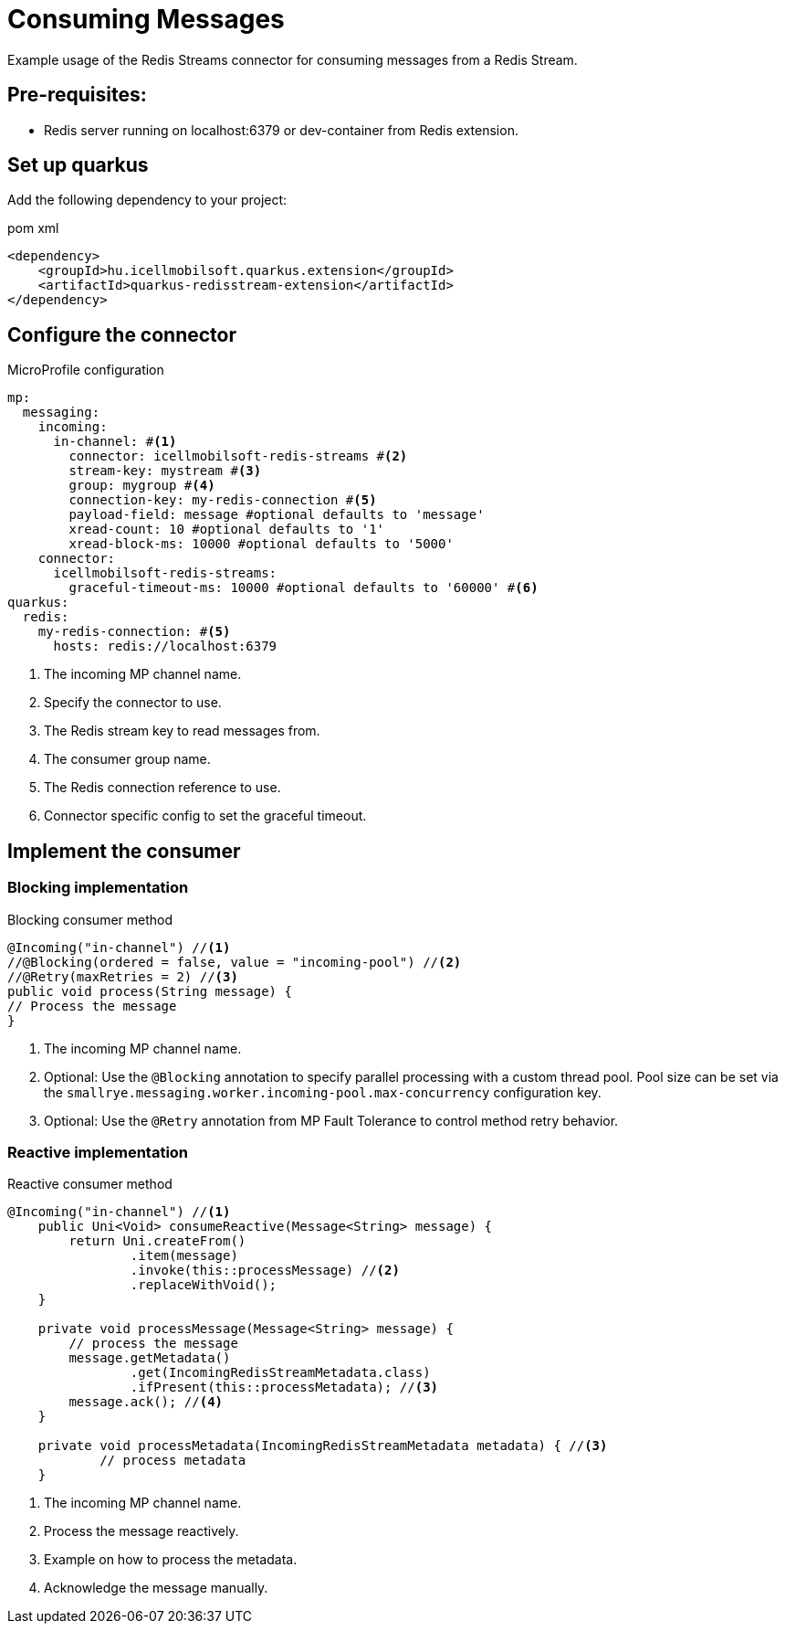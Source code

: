 = Consuming Messages

Example usage of the Redis Streams connector for consuming messages from a Redis Stream.

== Pre-requisites:

* Redis server running on localhost:6379 or dev-container from Redis extension.

== Set up quarkus

Add the following dependency to your project:

.pom xml
[source,xml]
----
<dependency>
    <groupId>hu.icellmobilsoft.quarkus.extension</groupId>
    <artifactId>quarkus-redisstream-extension</artifactId>
</dependency>
----

== Configure the connector

.MicroProfile configuration
[source,yaml]
----
mp:
  messaging:
    incoming:
      in-channel: #<1>
        connector: icellmobilsoft-redis-streams #<2>
        stream-key: mystream #<3>
        group: mygroup #<4>
        connection-key: my-redis-connection #<5>
        payload-field: message #optional defaults to 'message'
        xread-count: 10 #optional defaults to '1'
        xread-block-ms: 10000 #optional defaults to '5000'
    connector:
      icellmobilsoft-redis-streams:
        graceful-timeout-ms: 10000 #optional defaults to '60000' #<6>
quarkus:
  redis:
    my-redis-connection: #<5>
      hosts: redis://localhost:6379
----

<1> The incoming MP channel name.
<2> Specify the connector to use.
<3> The Redis stream key to read messages from.
<4> The consumer group name.
<5> The Redis connection reference to use.
<6> Connector specific config to set the graceful timeout.

== Implement the consumer

=== Blocking implementation

.Blocking consumer method
[source,java]
----
@Incoming("in-channel") //<1>
//@Blocking(ordered = false, value = "incoming-pool") //<2>
//@Retry(maxRetries = 2) //<3>
public void process(String message) {
// Process the message
}
----

<1> The incoming MP channel name.
<2> Optional: Use the `@Blocking` annotation to specify parallel processing with a custom thread pool.
Pool size can be set via the `smallrye.messaging.worker.incoming-pool.max-concurrency` configuration key.
<3> Optional: Use the `@Retry` annotation from MP Fault Tolerance to control method retry behavior.

=== Reactive implementation

.Reactive consumer method
[source,java]
----
@Incoming("in-channel") //<1>
    public Uni<Void> consumeReactive(Message<String> message) {
        return Uni.createFrom()
                .item(message)
                .invoke(this::processMessage) //<2>
                .replaceWithVoid();
    }

    private void processMessage(Message<String> message) {
        // process the message
        message.getMetadata()
                .get(IncomingRedisStreamMetadata.class)
                .ifPresent(this::processMetadata); //<3>
        message.ack(); //<4>
    }

    private void processMetadata(IncomingRedisStreamMetadata metadata) { //<3>
            // process metadata
    }
----

<1> The incoming MP channel name.
<2> Process the message reactively.
<3> Example on how to process the metadata.
<4> Acknowledge the message manually.
